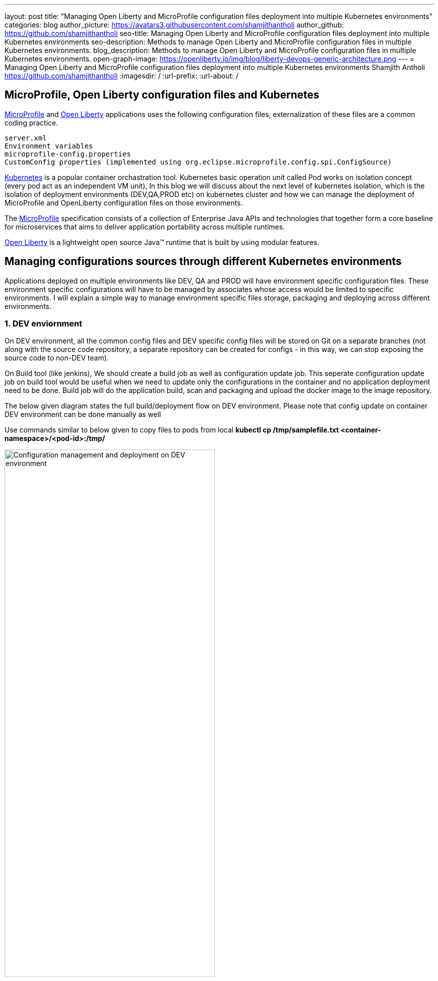 ---
layout: post
title: "Managing Open Liberty and MicroProfile configuration files deployment into multiple Kubernetes environments"
categories: blog
author_picture: https://avatars3.githubusercontent.com/shamjithantholi
author_github: https://github.com/shamjithantholi
seo-title: Managing Open Liberty and MicroProfile configuration files deployment into multiple Kubernetes environments
seo-description: Methods to manage Open Liberty and MicroProfile configuration files in multiple Kubernetes environments.
blog_description: Methods to manage Open Liberty and MicroProfile configuration files in multiple Kubernetes environments.
open-graph-image: https://openliberty.io/img/blog/liberty-devops-generic-architecture.png
---
= Managing Open Liberty and MicroProfile configuration files deployment into multiple Kubernetes environments
Shamjith Antholi <https://github.com/shamjithantholi>
:imagesdir: /
:url-prefix:
:url-about: /

[#Intro]

== MicroProfile, Open Liberty configuration files and Kubernetes

link:https://microprofile.io[MicroProfile] and link:https://openliberty.io/[Open Liberty] applications uses the following configuration files, externalization of these files are a common coding practice.

            server.xml
            Environment variables
            microprofile-config.properties
            CustomConfig properties (implemented using org.eclipse.microprofile.config.spi.ConfigSource)

link:https://kubernetes.io[Kubernetes] is a popular container orchastration tool. Kubernetes basic operation unit called Pod works on isolation concept (every pod act as an independent VM unit), In this blog we will discuss about the next level of kubernetes isolation, which is the isolation of deployment environments (DEV,QA,PROD etc) on kubernetes cluster and how we can manage the deployment of MicroProfile and OpenLiberty configuration files on those environments. 


The link:https://microprofile.io[MicroProfile] specification consists of a collection of Enterprise Java APIs and technologies that together form a core baseline for microservices that aims to deliver application portability across multiple runtimes.

link:https://openliberty.io/[Open Liberty] is a lightweight open source Java™ runtime that is built by using modular features. 

== Managing configurations sources through different Kubernetes environments

Applications deployed on multiple environments like DEV, QA and PROD will have environment specific configuration files. These environment specific configurations will have to be managed by associates whose access would be limited to specific environments. I will explain a simple way to manage environment specific files storage, packaging and deploying across different environments.

=== 1. DEV enviornment 

On DEV environment, all the common config files and DEV specific config files will be stored on Git on a separate branches (not along with the source code repository, a separate repository can be created for configs - in this way, we can stop exposing the source code to non-DEV team).  

On Build tool (like jenkins),  We should create a build job as well as configuration update job. This seperate configuration update job on build tool would be useful when we need to update only the configurations in the container and no application deployment need to be done. Build job will do the application build, scan and packaging and upload the docker image to the image repository. 

The below given diagram states the full build/deployment flow on DEV environment. Please note that config update on container DEV environment can be done manually as well

Use commands similar to below given to copy files to pods from local
*kubectl cp /tmp/samplefile.txt <container-namespace>/<pod-id>:/tmp/*

image::/img/blog/dev-cluster1.png[Configuration management and deployment on DEV environment ,width=70%,align="center"]

=== 2. QA environment

On QA environment, it's not mandatory to do the code build again. For application deployment, QA team can setup the deployment config in the QA container prior and initiate the redeployment of the image from the build tool. In case of a new image deployment, QA team can update the new image details in container deployment config manually or programmatically from the build job  

To update any configurations from DEV branch to QA branch, DEV team can initiate a pull request and on approval from QA team, it can be merged to QA branch. QA team can directly update any QA environment specific configurations to the configs on QA branch 

image::/img/blog/qa-cluster1.png[Configuration management and deployment on QA environment ,width=70%,align="center"]

=== 3. PROD environment

on PROD environment, deployment pattern is same as on QA environment, PROD team can setup the deployment config in the PROD container prior and initiate the redeployment of the image from the build tool or manually. In case of a new image deployment, PROD team can update the new image details in container deployment config manually or programmatically from the build job 

To update any configurations from QA branch to PROD branch, QA team can initiate a pull request and on approval from PROD team, it can be merged to PROD branch. PROD team can directly update any production environment specific configurations to the configs on PROD branch 

image::/img/blog/prod-cluster1.png[Configuration management and deployment on production environment ,width=70%,align="center"]

== Conclusion

Configurations update through volumes can be done using manual shell script executions from container terminal. Many teams do the code build and packaging for QA and PROD deployment as well, like wise there would be alternatives for every methods explained in this blog. This blogs is an opinionated one, please approach it accordingly .